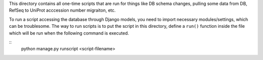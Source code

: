 This directory contains all one-time scripts that are run for things like DB
schema changes, pulling some data from DB, RefSeq to UniProt acccession number
migraiton, etc.

To run a script accessing the database through Django models, you need to
import necessary modules/settings, which can be troublesome. The way to run
scripts is to put the script in this directory, define a ``run()`` function
inside the file which will be run when the following command is executed.

::
   python manage.py runscript <script-filename>
